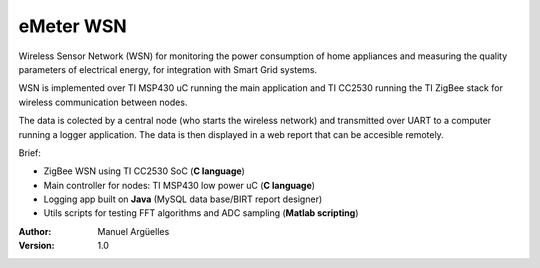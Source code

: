 eMeter WSN
==========

Wireless Sensor Network (WSN) for monitoring the power consumption of home appliances and measuring the quality parameters of electrical energy, for integration with Smart Grid systems.

WSN is implemented over TI MSP430 uC running the main application and TI CC2530 running the TI ZigBee stack for wireless communication between nodes.

The data is colected by a central node (who starts the wireless network) and transmitted over UART to a computer running a logger application. The data is then displayed in a web report that can be accesible remotely.


Brief:

- ZigBee WSN using TI CC2530 SoC (**C language**)
- Main controller for nodes: TI MSP430 low power uC (**C language**)
- Logging app built on **Java** (MySQL data base/BIRT report designer)
- Utils scripts for testing FFT algorithms and ADC sampling (**Matlab scripting**)

:Author: Manuel Argüelles
:Version: 1.0